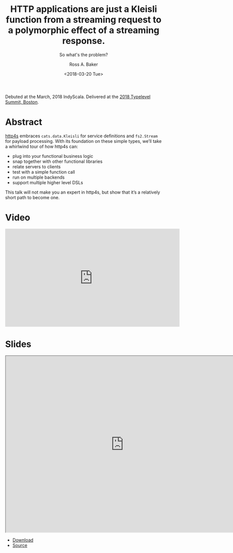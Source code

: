 #+TITLE: HTTP applications are just a Kleisli function from a streaming request to a polymorphic effect of a streaming response.
#+SUBTITLE: So what's the problem?
#+AUTHOR: Ross A. Baker
#+DATE:	<2018-03-20 Tue>

Debuted at the March, 2018 IndyScala.  Delivered at the [[https://typelevel.org/event/2018-03-summit-boston/][2018 Typelevel Summit, Boston]].

* Abstract

[[https://http4s.org/][http4s]] embraces ~cats.data.Kleisli~ for service definitions and ~fs2.Stream~ for payload processing. With its foundation on these simple types, we’ll take a whirlwind tour of how http4s can:

- plug into your functional business logic
- snap together with other functional libraries
- relate servers to clients
- test with a simple function call
- run on multiple backends
- support multiple higher level DSLs

This talk will not make you an expert in http4s, but show that it’s a relatively short path to become one.

* Video

#+begin_export html
<iframe width="560" height="315" src="https://www.youtube.com/embed/urdtmx4h5LE" title="YouTube video player" frameborder="0" allow="accelerometer; autoplay; clipboard-write; encrypted-media; gyroscope; picture-in-picture" allowfullscreen></iframe>
#+end_export

* Slides

#+begin_export html
<iframe width="756" height="567" src="https://rossabaker.github.io/boston-http4s/#2" title="Slides"></iframe>
#+end_export

- [[https://rossabaker.github.io/boston-http4s/#2][Download]]
- [[https://github.com/rossabaker/boston-http4s][Source]]
